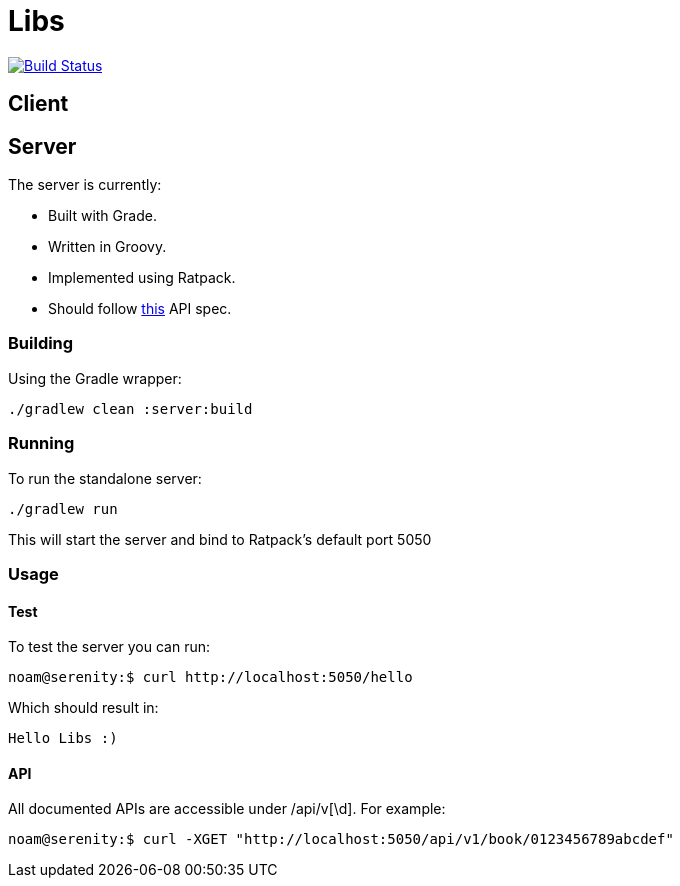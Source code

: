= Libs

image:https://travis-ci.org/libliotech/libs.svg?branch=master["Build Status", link="https://travis-ci.org/libliotech/libs"]

== Client

== Server

.The server is currently:
* Built with Grade.
* Written in Groovy.
* Implemented using Ratpack.
* Should follow https://github.com/libliotech/libs/blob/master/server/api.asciidoc[this] API spec.

=== Building

Using the Gradle wrapper:

 ./gradlew clean :server:build

=== Running

To run the standalone server:

 ./gradlew run

This will start the server and bind to Ratpack's default port +5050+

=== Usage

==== Test

To test the server you can run:

 noam@serenity:$ curl http://localhost:5050/hello

Which should result in:

 Hello Libs :)

==== API

All documented APIs are accessible under +/api/v[\d]+.
For example:

 noam@serenity:$ curl -XGET "http://localhost:5050/api/v1/book/0123456789abcdef"